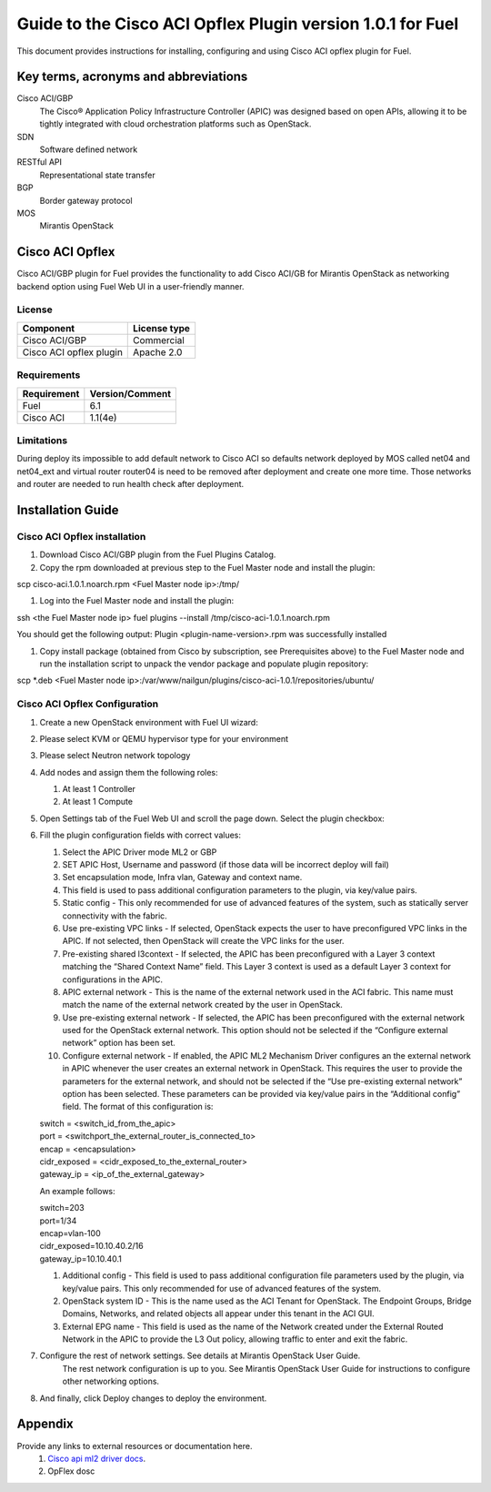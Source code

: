 ************************************************************
Guide to the Cisco ACI Opflex Plugin version 1.0.1 for Fuel
************************************************************

This document provides instructions for installing, configuring and using
Cisco ACI opflex plugin for Fuel.

Key terms, acronyms and abbreviations
=====================================

Cisco ACI/GBP
    The Cisco® Application Policy Infrastructure Controller (APIC) was designed based on open APIs, allowing it to be tightly integrated with cloud orchestration platforms such as OpenStack.
SDN
    Software defined network
RESTful API
    Representational state transfer
BGP
    Border gateway protocol
MOS
    Mirantis OpenStack

Cisco ACI Opflex
===================

Cisco ACI/GBP plugin for Fuel provides the functionality to add Cisco ACI/GB for Mirantis OpenStack as networking backend option using Fuel Web UI in a user-friendly manner.


License
-------

===================================   ==================
Component                              License type
===================================   ==================
Cisco ACI/GBP                          Commercial
Cisco ACI opflex plugin                Apache 2.0
===================================   ==================


Requirements
------------

===================================   ==================
Requirement                           Version/Comment
===================================   ==================
Fuel                                  6.1
Cisco ACI                             1.1(4e)
===================================   ==================

Limitations
-----------

During deploy its impossible to add default network to Cisco ACI so defaults network deployed by MOS called net04 and net04_ext and virtual router router04 is need to be removed after deployment and create one more time. Those networks and router are needed to run health check after deployment.


Installation Guide
==================


Cisco ACI Opflex installation
----------------------------------------


#. Download Cisco ACI/GBP plugin from the Fuel Plugins Catalog.
#. Copy the rpm downloaded at previous step to the Fuel Master node and install the plugin:

scp cisco-aci.1.0.1.noarch.rpm  <Fuel Master node ip>:/tmp/

#. Log into the Fuel Master node and install the plugin:

ssh <the Fuel Master node ip> 
fuel plugins --install /tmp/cisco-aci-1.0.1.noarch.rpm

You should get the following output:
Plugin <plugin-name-version>.rpm was successfully installed


#. Copy  install package (obtained from Cisco by subscription, see Prerequisites above) to the Fuel Master node and run the installation script to unpack the vendor package and populate plugin repository:

scp \*.deb <Fuel Master node ip>:/var/www/nailgun/plugins/cisco-aci-1.0.1/repositories/ubuntu/


Cisco ACI Opflex Configuration
----------------------------------------
#. Create a new OpenStack environment with Fuel UI wizard:

   .. image:: pics/1.png

#. Please select KVM or QEMU hypervisor type for your environment

   .. image:: pics/2.png

#. Please select Neutron network topology

   .. image:: pics/3.png

#. Add nodes and assign them the following roles:

   #. At least 1 Controller
   #. At least 1 Compute

   .. image:: pics/4.png

#. Open Settings tab of the Fuel Web UI and scroll the page down. Select the plugin checkbox:

   .. image:: pics/5.png

#. Fill the plugin configuration fields with correct values:

   #. Select the APIC Driver mode ML2 or GBP
   #. SET APIC Host, Username and password (if those data will be incorrect deploy will fail)
   #. Set encapsulation mode, Infra vlan, Gateway and context name.
   #. This field is used to pass additional configuration parameters to the plugin, via key/value pairs.    
   #. Static config - This only recommended for use of advanced features of the system, such as statically server connectivity with the fabric.
   #. Use pre-existing VPC links - If selected, OpenStack expects the user to have preconfigured VPC links in the APIC. If not selected, then OpenStack will create the VPC links for the user.
   #. Pre-existing shared l3context - If selected, the APIC has been preconfigured with a Layer 3 context matching the “Shared Context Name” field. This Layer 3 context is used as a default Layer 3 context for configurations in the APIC.
   #.  APIC external network - This is the name of the external network used in the ACI fabric. This name must match the name of the external network created by the user in OpenStack.
   #. Use pre-existing external network - If selected, the APIC has been preconfigured with the external network used for the OpenStack external network. This option should not be selected if the “Configure external network” option has been set.
   #. Configure external network - If enabled, the APIC ML2 Mechanism Driver configures an the external network in APIC whenever the user creates an external network in OpenStack. This requires the user to provide the parameters for the external network, and should not be selected if the “Use pre-existing external network” option has been selected. These parameters can be provided via key/value pairs in the   “Additional config” field. The format of this configuration is:

   | switch = <switch_id_from_the_apic>
   | port = <switchport_the_external_router_is_connected_to>
   | encap = <encapsulation>
   | cidr_exposed = <cidr_exposed_to_the_external_router>
   | gateway_ip = <ip_of_the_external_gateway>

   An example follows:

   | switch=203
   | port=1/34
   | encap=vlan-100
   | cidr_exposed=10.10.40.2/16
   | gateway_ip=10.10.40.1


   #. Additional config - This field is used to pass additional configuration file parameters used by the plugin, via key/value pairs. This only recommended for use of advanced features of the system. 
   #. OpenStack system ID - This is the name used as the ACI Tenant for OpenStack. The Endpoint Groups, Bridge Domains, Networks, and related objects all appear under this tenant in the ACI GUI.
   #. External EPG name - This field is used as the name of the Network created under the External Routed Network in the APIC to provide the L3 Out policy, allowing traffic to enter and exit the fabric.

#.  Configure the rest of network settings. See details at Mirantis OpenStack User Guide.
      The rest network configuration is up to you. See Mirantis OpenStack User Guide for instructions to configure other networking options. 

#. And finally, click Deploy changes to deploy the environment.


Appendix
========

Provide any links to external resources or documentation here.
   #. `Cisco api ml2 driver docs <.https://wiki.openstack.org/wiki/Neutron/Cisco-APIC-ML2-driver/>`_.
   #. OpFlex dosc

